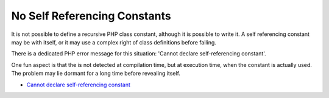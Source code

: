 .. _no-self-referencing-constants:

No Self Referencing Constants
-----------------------------

.. meta::
	:description:
		No Self Referencing Constants: It is not possible to define a recursive PHP class constant, although it is possible to write it.
	:twitter:card: summary_large_image
	:twitter:site: @exakat
	:twitter:title: No Self Referencing Constants
	:twitter:description: No Self Referencing Constants: It is not possible to define a recursive PHP class constant, although it is possible to write it
	:twitter:creator: @exakat
	:twitter:image:src: https://php-tips.readthedocs.io/en/latest/_images/self-referencing-constants.png
	:og:image: https://php-tips.readthedocs.io/en/latest/_images/self-referencing-constants.png
	:og:title: No Self Referencing Constants
	:og:type: article
	:og:description: It is not possible to define a recursive PHP class constant, although it is possible to write it
	:og:url: https://php-tips.readthedocs.io/en/latest/tips/self-referencing-constants.html
	:og:locale: en

.. raw:: html

	<script type="application/ld+json">{"@context":"https:\/\/schema.org","@graph":[{"@type":"WebPage","@id":"https:\/\/php-tips.readthedocs.io\/en\/latest\/tips\/self-referencing-constants.html","url":"https:\/\/php-tips.readthedocs.io\/en\/latest\/tips\/self-referencing-constants.html","name":"No Self Referencing Constants","isPartOf":{"@id":"https:\/\/www.exakat.io\/"},"datePublished":"Thu, 03 Oct 2024 17:46:24 +0000","dateModified":"Thu, 03 Oct 2024 17:46:24 +0000","description":"It is not possible to define a recursive PHP class constant, although it is possible to write it","inLanguage":"en-US","potentialAction":[{"@type":"ReadAction","target":["https:\/\/php-tips.readthedocs.io\/en\/latest\/tips\/self-referencing-constants.html"]}]},{"@type":"WebSite","@id":"https:\/\/www.exakat.io\/","url":"https:\/\/www.exakat.io\/","name":"Exakat","description":"Smart PHP static analysis","inLanguage":"en-US"}]}</script>

It is not possible to define a recursive PHP class constant, although it is possible to write it. A self referencing constant may be with itself, or it may use a complex right of class definitions before failing.

There is a dedicated PHP error message for this situation: 'Cannot declare self-referencing constant'.

One fun aspect is that the is not detected at compilation time, but at execution time, when the constant is actually used. The problem may lie dormant for a long time before revealing itself.

.. image:: ../images/self-referencing-constants.png

* `Cannot declare self-referencing constant <https://php-errors.readthedocs.io/en/latest/messages/cannot-declare-self-referencing-constant.html>`_


